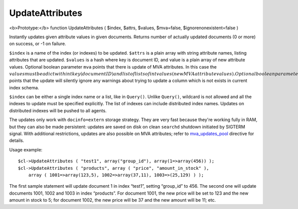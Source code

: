 UpdateAttributes
~~~~~~~~~~~~~~~~

<b>Prototype:</b> function UpdateAttributes ( $index, $attrs, $values,
$mva=false, $ignorenonexistent=false )

Instantly updates given attribute values in given documents. Returns
number of actually updated documents (0 or more) on success, or -1 on
failure.

``$index`` is a name of the index (or indexes) to be updated. ``$attrs``
is a plain array with string attribute names, listing attributes that
are updated. ``$values`` is a hash where key is document ID, and value
is a plain array of new attribute values. Optional boolean parameter
``mva`` points that there is update of MVA attributes. In this case the
:math:`values must be a dict with int key (document ID) and list of lists of int values (new MVA attribute values). Optional boolean parameter ``\ ignorenonexistent\`
points that the update will silently ignore any warnings about trying to
update a column which is not exists in current index schema.

``$index`` can be either a single index name or a list, like in
``Query()``. Unlike ``Query()``, wildcard is not allowed and all the
indexes to update must be specified explicitly. The list of indexes can
include distributed index names. Updates on distributed indexes will be
pushed to all agents.

The updates only work with ``docinfo=extern`` storage strategy. They are
very fast because they're working fully in RAM, but they can also be
made persistent: updates are saved on disk on clean ``searchd`` shutdown
initiated by SIGTERM signal. With additional restrictions, updates are
also possible on MVA attributes; refer to
`mva\_updates\_pool <../../searchd_program_configuration_options/mvaupdates_pool.md>`__
directive for details.

Usage example:

::


    $cl->UpdateAttributes ( "test1", array("group_id"), array(1=>array(456)) );
    $cl->UpdateAttributes ( "products", array ( "price", "amount_in_stock" ),
        array ( 1001=>array(123,5), 1002=>array(37,11), 1003=>(25,129) ) );

The first sample statement will update document 1 in index “test1”,
setting “group\_id” to 456. The second one will update documents 1001,
1002 and 1003 in index “products”. For document 1001, the new price will
be set to 123 and the new amount in stock to 5; for document 1002, the
new price will be 37 and the new amount will be 11; etc.
